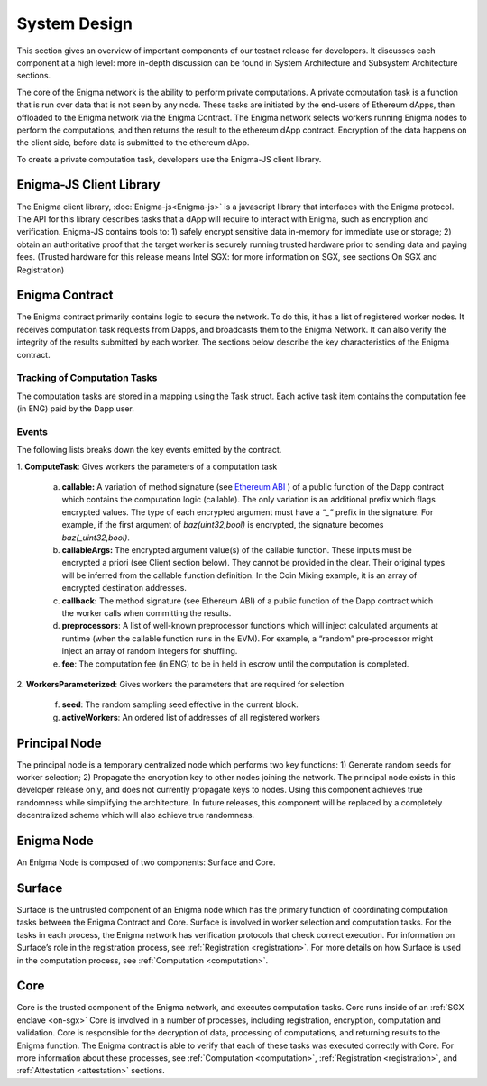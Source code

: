 System Design
==============
This section gives an overview of important components of our testnet
release for developers. It discusses each component at a high level:
more in-depth discussion can be found in System Architecture and
Subsystem Architecture sections.

The core of the Enigma network is the ability to perform private computations.
A private computation task is a function that is run over data that is not seen
by any node. These tasks are initiated by the end-users of Ethereum dApps, then
offloaded to the Enigma network via the Enigma Contract. The Enigma network
selects workers running Enigma nodes to perform the computations, and then
returns the result to the ethereum dApp contract. Encryption of the data happens
on the client side, before data is submitted to the ethereum dApp.

To create a private computation task, developers use the Enigma-JS
client library.


Enigma-JS Client Library
~~~~~~~~~~~~~~~~~~~~~~~~

The Enigma client library, :doc:`Enigma-js<Enigma-js>` is a
javascript library that interfaces with the Enigma protocol. The API for
this library describes tasks that a dApp will require to interact with
Enigma, such as encryption and verification. Enigma-JS contains tools
to: 1) safely encrypt sensitive data in-memory for immediate use or
storage; 2) obtain an authoritative proof that the target worker is
securely running trusted hardware prior to sending data and paying fees.
(Trusted hardware for this release means Intel SGX: for more information
on SGX, see sections On SGX and Registration)

.. _enigma-contract:

Enigma Contract
~~~~~~~~~~~~~~~

The Enigma contract primarily contains logic to secure the network. To do this,
it has a list of registered worker nodes. It receives computation task requests
from Dapps, and broadcasts them to the Enigma Network. It can also verify the
integrity of the results submitted by each worker. The sections below describe
the key characteristics of the Enigma contract.

Tracking of Computation Tasks
^^^^^^^^^^^^^^^^^^^^^^^^^^^^^

The computation tasks are stored in a mapping using the Task struct.
Each active task item contains the computation fee (in ENG) paid by the
Dapp user.

Events
^^^^^^

The following lists breaks down the key events emitted by the contract.

1. **ComputeTask**: 
Gives workers the parameters of a computation task

   a. **callable:** A variation of method signature (see `Ethereum ABI <https://github.com/ethereum/wiki/wiki/Ethereum-Contract-ABI#function-selector-and-argument-encoding>`__ ) of a public function of the Dapp contract which contains the computation logic (callable). The only variation is an additional prefix which flags encrypted values. The type of each encrypted argument must have a *“_”* prefix in the signature. For example, if the first argument of *baz(uint32,bool)* is encrypted, the signature becomes *baz(_uint32,bool)*.
   b. **callableArgs:** The encrypted argument value(s) of the callable function. These inputs must be encrypted a priori (see Client section below). They cannot be provided in the clear. Their original types will be inferred from the callable function definition. In the Coin Mixing example, it is an array of encrypted destination addresses.
   c. **callback:** The method signature (see Ethereum ABI) of a public function of the Dapp contract which the worker calls when committing the results.
   d. **preprocessors**: A list of well-known preprocessor functions which will inject calculated arguments at runtime (when the callable function runs in the EVM). For example, a “random” pre-processor might inject an array of random integers for shuffling.
   e. **fee**: The computation fee (in ENG) to be in held in escrow until the computation is completed.

2. **WorkersParameterized**: 
Gives workers the parameters that are required for selection
   f. **seed**: The random sampling seed effective in the current block.
   g. **activeWorkers**: An ordered list of addresses of all registered workers

Principal Node
~~~~~~~~~~~~~~

The principal node is a temporary centralized node which performs two key functions: 1) Generate random seeds for worker selection; 2) Propagate the encryption key to other nodes joining the network. The principal node exists in this developer release only, and does not currently propagate keys to nodes. Using this component achieves true randomness while simplifying the architecture. In future releases, this component will be replaced by a completely decentralized scheme which will also achieve true randomness.

Enigma Node
~~~~~~~~~~~

An Enigma Node is composed of two components: Surface and Core.

.. image:: https://s3.amazonaws.com/enigmaco-docs/protocol/surface-to-core.png
    :align: center
    :alt: Surface to Core Diagram

Surface
~~~~~~~

Surface is the untrusted component of an Enigma node which has the
primary function of coordinating computation tasks between the Enigma
Contract and Core. Surface is involved in worker selection and
computation tasks. For the tasks in each process, the Enigma network has
verification protocols that check correct execution. For information on
Surface’s role in the registration process, see 
:ref:`Registration <registration>`. For more details on how Surface is
used in the computation process, see :ref:`Computation <computation>`.

Core
~~~~

Core is the trusted component of the Enigma network, and executes
computation tasks. Core runs inside of an :ref:`SGX enclave <on-sgx>`
Core is involved in a number of processes, including registration,
encryption, computation and validation. Core is responsible for the
decryption of data, processing of computations, and returning results to
the Enigma function. The Enigma contract is able to verify that each of
these tasks was executed correctly with Core. For more information about
these processes, see :ref:`Computation <computation>`,
:ref:`Registration <registration>`, and :ref:`Attestation <attestation>`
sections.
